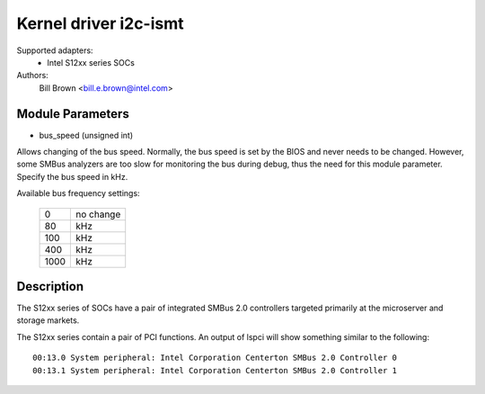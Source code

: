 ======================
Kernel driver i2c-ismt
======================


Supported adapters:
  * Intel S12xx series SOCs

Authors:
	Bill Brown <bill.e.brown@intel.com>


Module Parameters
-----------------

* bus_speed (unsigned int)

Allows changing of the bus speed.  Normally, the bus speed is set by the BIOS
and never needs to be changed.  However, some SMBus analyzers are too slow for
monitoring the bus during debug, thus the need for this module parameter.
Specify the bus speed in kHz.

Available bus frequency settings:

  ====   =========
  0      no change
  80     kHz
  100    kHz
  400    kHz
  1000   kHz
  ====   =========


Description
-----------

The S12xx series of SOCs have a pair of integrated SMBus 2.0 controllers
targeted primarily at the microserver and storage markets.

The S12xx series contain a pair of PCI functions.  An output of lspci will show
something similar to the following::

  00:13.0 System peripheral: Intel Corporation Centerton SMBus 2.0 Controller 0
  00:13.1 System peripheral: Intel Corporation Centerton SMBus 2.0 Controller 1
